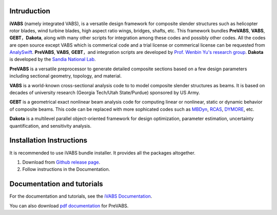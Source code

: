 Intruduction 
---------------

**iVABS** (namely integrated VABS), is a versatile design framework for composite slender structures such as helicopter rotor blades, wind turbine blades, high aspect ratio wings, bridges, shafts, etc. This framework bundles **PreVABS**, **VABS**, **GEBT**，**Dakota**, along with many other scripts for integration among these codes and possibly other codes. All the codes are open source except VABS which is commerical code and a trial license or commerical license can be requested from `AnalySwift <http://analyswift.com/software-trial/>`_.  **PreVABS**, **VABS**, **GEBT**，and integration scripts are developed by `Prof. Wenbin Yu's research group <https://cdmhub.org/groups/yugroup>`_. **Dakota** is developed by the `Sandia National Lab <https://dakota.sandia.gov/>`_. 

**PreVABS** is a versatile preprocessor to generate detailed composite sections based on a few design parameters including sectional geometry, topology, and material. 

**VABS** is a world-known cross-sectional analysis code to to model composite slender structures as beams. It is based on decades of university research (Georgia Tech/Utah State/Purdue) sponsored by US Army.  

**GEBT** is a geometrical exact nonlinear beam analysis code for computing linear or nonlinear, static or dynamic behavior of composite beams. This code can be replaced with more sophicated codes such as `MBDyn <https://public.gitlab.polimi.it/DAER/mbdyn>`_, `RCAS <https://www.flightlab.com/grcas.html>`_, `DYMORE <dymoresolutions.com>`_, etc.

**Dakota** is a multilevel parallel object-oriented framework for design optimization, parameter estimation, uncertainty quantification, and sensitivity analysis. 


Installation Instructions
-------------------------

It is recommended to use iVABS bundle installer. It provides all the packages
altogether.

1. Download from `Github release page <https://github.com/wenbinyugroup/ivabs/releases>`_.

2. Follow instructions in the Documentation.

Documentation and tutorials
---------------------------

For the documentation and tutorials, see the `iVABS Documentation <http://wenbinyugroup.github.io/ivabs>`_.

You can also download `pdf documentation <https://github.com/wenbinyugroup/ivabs/raw/main/docs/build/latex/PreVABSManual.pdf>`_ for PreVABS.

